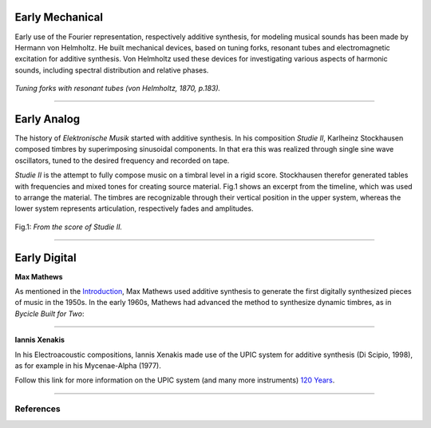.. title: Additive & Spectral: History
.. slug: spectral-history
.. date: 2020-05-02 09:39:13 UTC
.. tags:
.. category: _sound_synthesis:spectral
.. link:
.. description:
.. type: text
.. has_math: true
.. priority: 4



Early Mechanical
================


Early use of the Fourier representation, respectively additive
synthesis, for modeling musical
sounds has been made by Hermann von Helmholtz.
He built mechanical devices, based on tuning forks,
resonant tubes and electromagnetic excitation
for additive synthesis.
Von Helmholtz used these devices for investigating various
aspects of harmonic sounds, including spectral distribution and
relative phases.

.. figure:: /images/Sound_Synthesis/helmholtz_fork.jpg
	:width: 60%
	:figwidth: 100%
	:align: center

	*Tuning forks with resonant tubes (von Helmholtz, 1870, p.183).*


-----



Early Analog
============


The history of *Elektronische Musik* started with
additive synthesis. In his composition *Studie II*,
Karlheinz Stockhausen composed timbres by superimposing
sinusoidal components.
In that era this was realized through single sine wave
oscillators, tuned to the desired frequency and recorded on tape.

*Studie II* is the attempt to fully compose
music on a timbral level  in a rigid score.
Stockhausen therefor generated tables with frequencies
and mixed tones for creating source material.
Fig.1 shows an excerpt from the timeline,
which was used to arrange the material.
The timbres are recognizable through their
vertical position in the upper system, whereas
the lower system represents articulation,
respectively fades and amplitudes.



.. figure:: /images/Sound_Synthesis/studie4.jpg
	:width: 60%
	:figwidth: 100%
	:align: center

	Fig.1: *From the score of Studie II.*


.. youtube:: Yc_FfWnttGw
	:width: 600px
	:align: center


-----




Early Digital
=============

**Max Mathews**

As mentioned in the `Introduction </sound_synthesis_introduction/Intro/synthesis-algorithms-overwiew-1>`_,
Max Mathews used additive synthesis to generate the first
digitally synthesized pieces of music in the 1950s.
In the early 1960s, Mathews had advanced the method to synthesize
dynamic timbres, as in *Bycicle Built for Two*:


.. youtube:: 41U78QP8nBk
	:width: 600px
	:align: center


-----

**Iannis Xenakis**

In his Electroacoustic compositions, Iannis Xenakis made use of the UPIC system
for additive synthesis (Di Scipio, 1998), as for example in his Mycenae-Alpha (1977).

.. youtube:: yztoaNakKok
	:width: 600px
	:align: center

Follow this link for more information on the UPIC system (and many more instruments) `120 Years <https://120years.net/wordpress/upic-system-iannis-xenakis-france-1977/>`_.

-----

References
----------


.. publication_list:: bibtex/spectral_intro.bib
	   :style: unsrt
